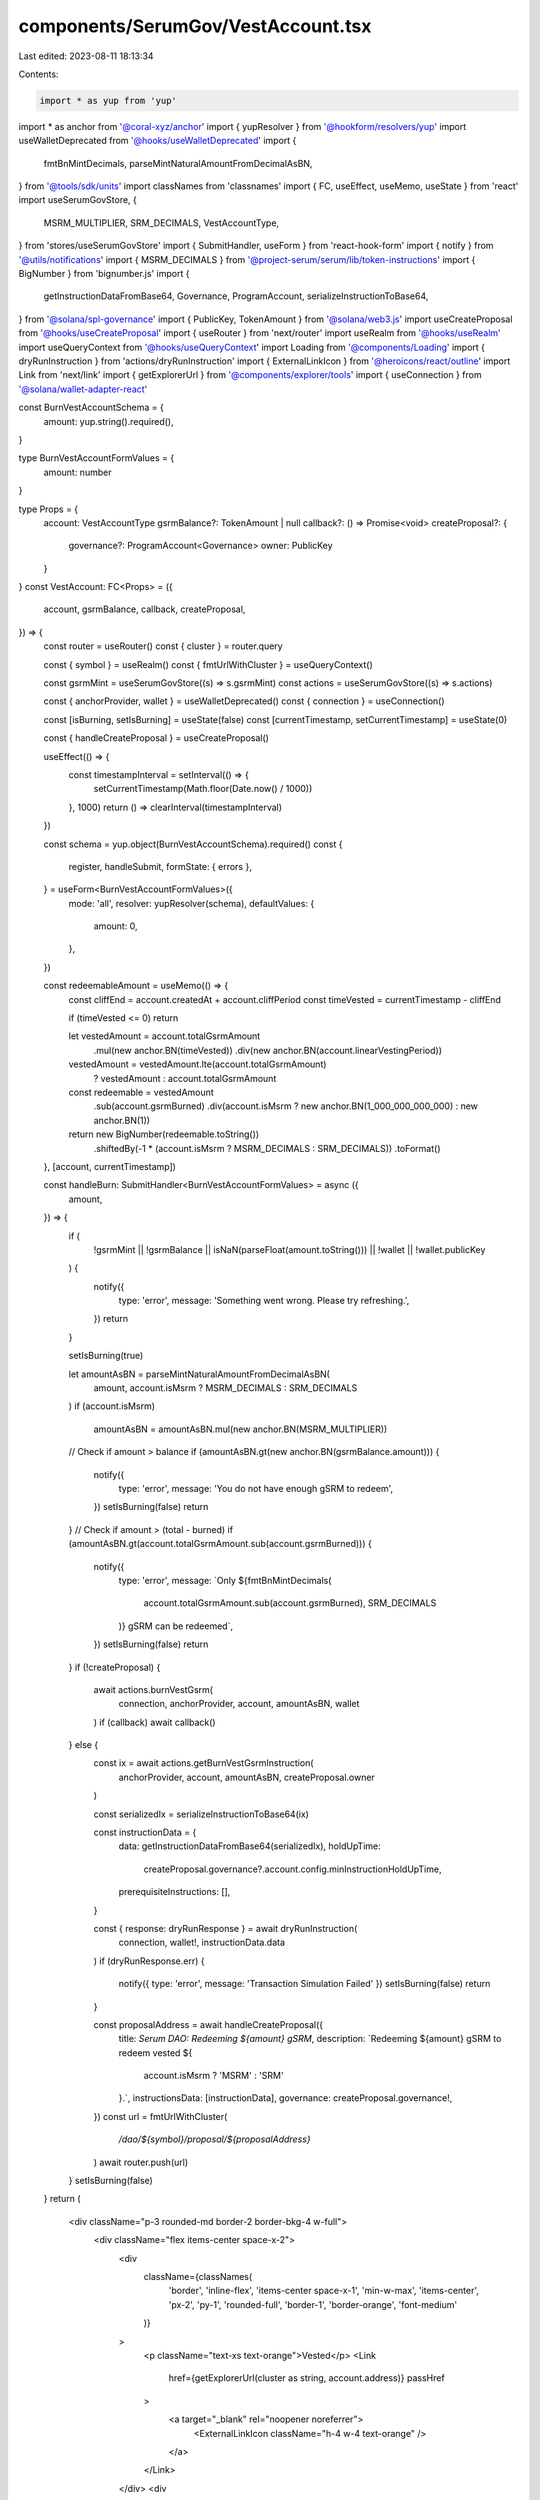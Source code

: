 components/SerumGov/VestAccount.tsx
===================================

Last edited: 2023-08-11 18:13:34

Contents:

.. code-block:: tsx

    import * as yup from 'yup'
import * as anchor from '@coral-xyz/anchor'
import { yupResolver } from '@hookform/resolvers/yup'
import useWalletDeprecated from '@hooks/useWalletDeprecated'
import {
  fmtBnMintDecimals,
  parseMintNaturalAmountFromDecimalAsBN,
} from '@tools/sdk/units'
import classNames from 'classnames'
import { FC, useEffect, useMemo, useState } from 'react'
import useSerumGovStore, {
  MSRM_MULTIPLIER,
  SRM_DECIMALS,
  VestAccountType,
} from 'stores/useSerumGovStore'
import { SubmitHandler, useForm } from 'react-hook-form'
import { notify } from '@utils/notifications'
import { MSRM_DECIMALS } from '@project-serum/serum/lib/token-instructions'
import { BigNumber } from 'bignumber.js'
import {
  getInstructionDataFromBase64,
  Governance,
  ProgramAccount,
  serializeInstructionToBase64,
} from '@solana/spl-governance'
import { PublicKey, TokenAmount } from '@solana/web3.js'
import useCreateProposal from '@hooks/useCreateProposal'
import { useRouter } from 'next/router'
import useRealm from '@hooks/useRealm'
import useQueryContext from '@hooks/useQueryContext'
import Loading from '@components/Loading'
import { dryRunInstruction } from 'actions/dryRunInstruction'
import { ExternalLinkIcon } from '@heroicons/react/outline'
import Link from 'next/link'
import { getExplorerUrl } from '@components/explorer/tools'
import { useConnection } from '@solana/wallet-adapter-react'

const BurnVestAccountSchema = {
  amount: yup.string().required(),
}

type BurnVestAccountFormValues = {
  amount: number
}

type Props = {
  account: VestAccountType
  gsrmBalance?: TokenAmount | null
  callback?: () => Promise<void>
  createProposal?: {
    governance?: ProgramAccount<Governance>
    owner: PublicKey
  }
}
const VestAccount: FC<Props> = ({
  account,
  gsrmBalance,
  callback,
  createProposal,
}) => {
  const router = useRouter()
  const { cluster } = router.query

  const { symbol } = useRealm()
  const { fmtUrlWithCluster } = useQueryContext()

  const gsrmMint = useSerumGovStore((s) => s.gsrmMint)
  const actions = useSerumGovStore((s) => s.actions)

  const { anchorProvider, wallet } = useWalletDeprecated()
  const { connection } = useConnection()

  const [isBurning, setIsBurning] = useState(false)
  const [currentTimestamp, setCurrentTimestamp] = useState(0)

  const { handleCreateProposal } = useCreateProposal()

  useEffect(() => {
    const timestampInterval = setInterval(() => {
      setCurrentTimestamp(Math.floor(Date.now() / 1000))
    }, 1000)
    return () => clearInterval(timestampInterval)
  })

  const schema = yup.object(BurnVestAccountSchema).required()
  const {
    register,
    handleSubmit,
    formState: { errors },
  } = useForm<BurnVestAccountFormValues>({
    mode: 'all',
    resolver: yupResolver(schema),
    defaultValues: {
      amount: 0,
    },
  })

  const redeemableAmount = useMemo(() => {
    const cliffEnd = account.createdAt + account.cliffPeriod
    const timeVested = currentTimestamp - cliffEnd

    if (timeVested <= 0) return

    let vestedAmount = account.totalGsrmAmount
      .mul(new anchor.BN(timeVested))
      .div(new anchor.BN(account.linearVestingPeriod))

    vestedAmount = vestedAmount.lte(account.totalGsrmAmount)
      ? vestedAmount
      : account.totalGsrmAmount

    const redeemable = vestedAmount
      .sub(account.gsrmBurned)
      .div(account.isMsrm ? new anchor.BN(1_000_000_000_000) : new anchor.BN(1))

    return new BigNumber(redeemable.toString())
      .shiftedBy(-1 * (account.isMsrm ? MSRM_DECIMALS : SRM_DECIMALS))
      .toFormat()
  }, [account, currentTimestamp])

  const handleBurn: SubmitHandler<BurnVestAccountFormValues> = async ({
    amount,
  }) => {
    if (
      !gsrmMint ||
      !gsrmBalance ||
      isNaN(parseFloat(amount.toString())) ||
      !wallet ||
      !wallet.publicKey
    ) {
      notify({
        type: 'error',
        message: 'Something went wrong. Please try refreshing.',
      })
      return
    }

    setIsBurning(true)

    let amountAsBN = parseMintNaturalAmountFromDecimalAsBN(
      amount,
      account.isMsrm ? MSRM_DECIMALS : SRM_DECIMALS
    )
    if (account.isMsrm)
      amountAsBN = amountAsBN.mul(new anchor.BN(MSRM_MULTIPLIER))

    // Check if amount > balance
    if (amountAsBN.gt(new anchor.BN(gsrmBalance.amount))) {
      notify({
        type: 'error',
        message: 'You do not have enough gSRM to redeem',
      })
      setIsBurning(false)
      return
    }
    // Check if amount > (total - burned)
    if (amountAsBN.gt(account.totalGsrmAmount.sub(account.gsrmBurned))) {
      notify({
        type: 'error',
        message: `Only ${fmtBnMintDecimals(
          account.totalGsrmAmount.sub(account.gsrmBurned),
          SRM_DECIMALS
        )} gSRM can be redeemed`,
      })
      setIsBurning(false)
      return
    }
    if (!createProposal) {
      await actions.burnVestGsrm(
        connection,
        anchorProvider,
        account,
        amountAsBN,
        wallet
      )
      if (callback) await callback()
    } else {
      const ix = await actions.getBurnVestGsrmInstruction(
        anchorProvider,
        account,
        amountAsBN,
        createProposal.owner
      )

      const serializedIx = serializeInstructionToBase64(ix)

      const instructionData = {
        data: getInstructionDataFromBase64(serializedIx),
        holdUpTime:
          createProposal.governance?.account.config.minInstructionHoldUpTime,
        prerequisiteInstructions: [],
      }

      const { response: dryRunResponse } = await dryRunInstruction(
        connection,
        wallet!,
        instructionData.data
      )
      if (dryRunResponse.err) {
        notify({ type: 'error', message: 'Transaction Simulation Failed' })
        setIsBurning(false)
        return
      }

      const proposalAddress = await handleCreateProposal({
        title: `Serum DAO: Redeeming ${amount} gSRM`,
        description: `Redeeming ${amount} gSRM to redeem vested ${
          account.isMsrm ? 'MSRM' : 'SRM'
        }.`,
        instructionsData: [instructionData],
        governance: createProposal.governance!,
      })
      const url = fmtUrlWithCluster(
        `/dao/${symbol}/proposal/${proposalAddress}`
      )
      await router.push(url)
    }
    setIsBurning(false)
  }
  return (
    <div className="p-3 rounded-md border-2 border-bkg-4 w-full">
      <div className="flex items-center space-x-2">
        <div
          className={classNames(
            'border',
            'inline-flex',
            'items-center space-x-1',
            'min-w-max',
            'items-center',
            'px-2',
            'py-1',
            'rounded-full',
            'border-1',
            'border-orange',
            'font-medium'
          )}
        >
          <p className="text-xs text-orange">Vested</p>
          <Link
            href={getExplorerUrl(cluster as string, account.address)}
            passHref
          >
            <a target="_blank" rel="noopener noreferrer">
              <ExternalLinkIcon className="h-4 w-4 text-orange" />
            </a>
          </Link>
        </div>
        <div
          className={classNames(
            'border',
            'inline-flex',
            'min-w-max',
            'items-center',
            'px-2',
            'py-1',
            'rounded-full',
            'text-xs',
            'border-1',
            'border-fgd-2',
            'text-fgd-2',
            'font-medium'
          )}
        >
          {account.isMsrm ? 'MSRM' : 'SRM'}
        </div>
      </div>
      <div className="flex items-stretch justify-between">
        <div className="mt-3 flex flex-col space-y-1 flex-1">
          <p className="text-xs">Redeemable gSRM</p>
          <p className="text-lg font-semibold">
            {redeemableAmount || 0}/
            {fmtBnMintDecimals(account.totalGsrmAmount, SRM_DECIMALS)}
          </p>
        </div>
      </div>
      <form onSubmit={handleSubmit(handleBurn)} className="">
        <div className="mt-2 flex space-x-2 items-stretch justify-between w-full">
          <input
            type="text"
            className="p-2 bg-bkg-3 rounded-md focus:outline-none flex-1 border-2 border-bkg-4"
            {...register('amount', {
              required: 'This field is required.',
              valueAsNumber: true,
            })}
          />

          <button
            type="submit"
            className="bg-bkg-4 py-2 px-4 text-xs text-fgd-3 font-semibold rounded-md self-stretch disabled:text-fgd-4"
            disabled={isBurning || !wallet?.publicKey}
          >
            {!isBurning ? 'Redeem' : <Loading />}
          </button>
        </div>
      </form>
      {errors.amount ? <p>{errors.amount.message}</p> : null}
    </div>
  )
}

export default VestAccount


